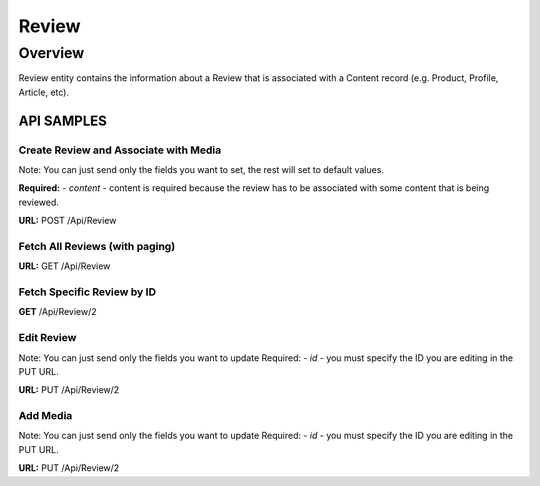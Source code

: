 ####
Review
####

********
Overview
********

Review entity contains the information about a Review that is associated with a Content record (e.g. Product, Profile, Article, etc).


API SAMPLES
===========

Create Review and Associate with Media
--------------------------------------
Note: You can just send only the fields you want to set, the rest will set to default values.

**Required:**
- `content` - content is required because the review has to be associated with some content that is being reviewed.


**URL:** POST /Api/Review

.. code-block:: javascript
    :caption: API POST

    {
        "content": {
            "id":36518
        },
        "title":"Sample Title",
        "text":"Sample Description",
        "images":[{"id":100},{"id":101},{"id":102},{"id":103}],
        "documents":[{"id":104}],
        "latitude":"100.0000",
        "longitude":"50.000",
        "analysis":"{\"status\":\"good\"}",
        "device":"{\"device\":\"iphone\"}",
        "ip":"198.168.1.1",
        "rating":4,
        "isPurchased":true,
        "enableMarketing":false,
        "isReference":true,
        "barcode":"1234567890",
        "meta":"{\"customKey\":\"customValue123\"}"
    }


Fetch All Reviews (with paging)
-------------------------------
**URL:** GET  /Api/Review

Fetch Specific Review by ID
---------------------------
**GET**  /Api/Review/2


Edit Review
-----------
Note: You can just send only the fields you want to update
Required:
- `id` - you must specify the ID you are editing in the PUT URL.

**URL:** PUT /Api/Review/2

.. code-block:: javascript
    :caption: API POST

    {
        "title":"Update Title",
        "isPurchased":true
    }


Add Media
-----------
Note: You can just send only the fields you want to update
Required:
- `id` - you must specify the ID you are editing in the PUT URL.

**URL:** PUT /Api/Review/2

.. code-block:: javascript
    :caption: API POST

    {
        "images":[{"id":100},{"id":101},{"id":102},{"id":103}],
        "documents":[{"id":104}],
    }
